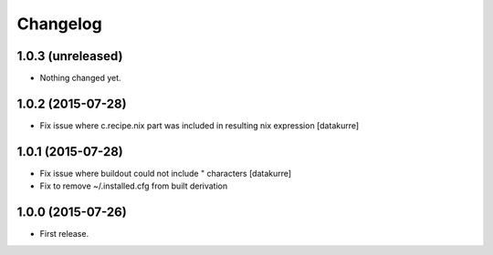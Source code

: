 Changelog
=========

1.0.3 (unreleased)
------------------

- Nothing changed yet.


1.0.2 (2015-07-28)
------------------

- Fix issue where c.recipe.nix part was included in resulting nix expression
  [datakurre]

1.0.1 (2015-07-28)
------------------

- Fix issue where buildout could not include " characters
  [datakurre]
- Fix to remove ~/.installed.cfg from built derivation

1.0.0 (2015-07-26)
------------------

- First release.
